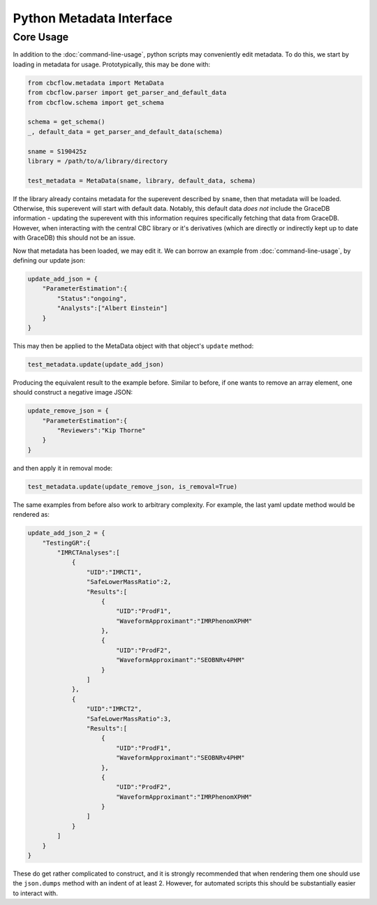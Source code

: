 Python Metadata Interface
=========================

Core Usage
----------

In addition to the :doc:`command-line-usage`, python scripts may conveniently edit metadata. 
To do this, we start by loading in metadata for usage.
Prototypically, this may be done with: 

.. code-block::

    from cbcflow.metadata import MetaData
    from cbcflow.parser import get_parser_and_default_data
    from cbcflow.schema import get_schema

    schema = get_schema()
    _, default_data = get_parser_and_default_data(schema)

    sname = S190425z
    library = /path/to/a/library/directory

    test_metadata = MetaData(sname, library, default_data, schema)

If the library already contains metadata for the superevent described by ``sname``, then that metadata will be loaded.
Otherwise, this superevent will start with default data. 
Notably, this default data *does not* include the GraceDB information
- updating the superevent with this information requires specifically fetching that data from GraceDB.
However, when interacting with the central CBC library or it's derivatives
(which are directly or indirectly kept up to date with GraceDB)
this should not be an issue. 

Now that metadata has been loaded, we may edit it.
We can borrow an example from :doc:`command-line-usage`, by defining our update json: 

.. code-block:: 

    update_add_json = {
        "ParameterEstimation":{
            "Status":"ongoing",
            "Analysts":["Albert Einstein"]
        }
    }

This may then be applied to the MetaData object with that object's ``update`` method:

.. code-block:: 

    test_metadata.update(update_add_json)

Producing the equivalent result to the example before.
Similar to before, if one wants to remove an array element, one should construct a negative image JSON:

.. code-block::

    update_remove_json = {
        "ParameterEstimation":{
            "Reviewers":"Kip Thorne"
        }
    }

and then apply it in removal mode:

.. code-block::

    test_metadata.update(update_remove_json, is_removal=True)

The same examples from before also work to arbitrary complexity.
For example, the last yaml update method would be rendered as:

.. code-block::

    update_add_json_2 = {
        "TestingGR":{
            "IMRCTAnalyses":[
                {
                    "UID":"IMRCT1",
                    "SafeLowerMassRatio":2,
                    "Results":[
                        {
                            "UID":"ProdF1",
                            "WaveformApproximant":"IMRPhenomXPHM"
                        },
                        {
                            "UID":"ProdF2",
                            "WaveformApproximant":"SEOBNRv4PHM"
                        }
                    ]
                },
                {
                    "UID":"IMRCT2",
                    "SafeLowerMassRatio":3,
                    "Results":[
                        {
                            "UID":"ProdF1",
                            "WaveformApproximant":"SEOBNRv4PHM"
                        },
                        {
                            "UID":"ProdF2",
                            "WaveformApproximant":"IMRPhenomXPHM"
                        }
                    ]
                }
            ]
        }
    }

These do get rather complicated to construct, and it is strongly recommended that when rendering them one should use the ``json.dumps`` method with an indent of at least 2.
However, for automated scripts this should be substantially easier to interact with. 
